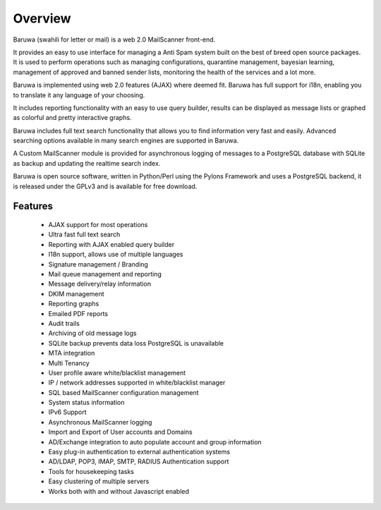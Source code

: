 
========
Overview
========

Baruwa (swahili for letter or mail) is a web 2.0 MailScanner front-end.

It provides an easy to use interface for managing a Anti Spam system
built on the best of breed open source packages. It is used to perform
operations such as managing configurations, quarantine management,
bayesian learning, management of approved and banned sender lists,
monitoring the health of the services and a lot more.

Baruwa is implemented using web 2.0 features (AJAX) where deemed fit.
Baruwa has full support for i18n, enabling you to translate it any
language of your choosing.

It includes reporting functionality with an easy to use query builder,
results can be displayed as message lists or graphed as colorful and
pretty interactive graphs.

Baruwa includes full text search functionality that allows you to find
information very fast and easily. Advanced searching options available
in many search engines are supported in Baruwa.

A Custom MailScanner module is provided for asynchronous logging of
messages to a PostgreSQL database with SQLite as backup and updating
the realtime search index.

Baruwa is open source software, written in Python/Perl using the Pylons
Framework and uses a PostgreSQL backend, it is released under the GPLv3
and is available for free download.

Features
--------

	* AJAX support for most operations
	* Ultra fast full text search
	* Reporting with AJAX enabled query builder
	* I18n support, allows use of multiple languages
	* Signature management / Branding
	* Mail queue management and reporting
	* Message delivery/relay information
	* DKIM management
	* Reporting graphs
	* Emailed PDF reports
	* Audit trails
	* Archiving of old message logs
	* SQLite backup prevents data loss PostgreSQL is unavailable
	* MTA integration
	* Multi Tenancy
	* User profile aware white/blacklist management
	* IP / network addresses supported in white/blacklist manager
	* SQL based MailScanner configuration management
	* System status information
	* IPv6 Support
	* Asynchronous MailScanner logging
	* Import and Export of User accounts and Domains
	* AD/Exchange integration to auto populate account and group information
	* Easy plug-in authentication to external authentication systems
	* AD/LDAP, POP3, IMAP, SMTP, RADIUS Authentication support
	* Tools for housekeeping tasks
	* Easy clustering of multiple servers
	* Works both with and without Javascript enabled


